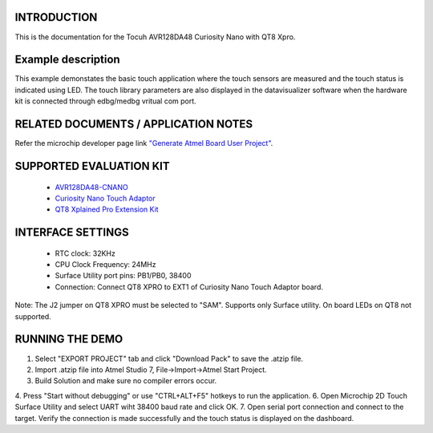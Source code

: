 INTRODUCTION
============
This is the documentation for the Tocuh AVR128DA48 Curiosity Nano with QT8 Xpro.

Example description
===================
This example demonstates the basic touch application where the touch sensors are measured and the touch status is indicated using LED. The touch library parameters are also displayed in the datavisualizer software when the hardware kit is connected through edbg/medbg vritual com port.

RELATED DOCUMENTS / APPLICATION NOTES
=====================================
Refer the microchip developer page link `"Generate Atmel Board User Project" <http://microchipdeveloper.com/touch:generate-atmel-board-touch-project>`_.

SUPPORTED EVALUATION KIT
========================
	* `AVR128DA48-CNANO <https://www.microchip.com/DevelopmentTools/ProductDetails/PartNO/DM164151>`_
	* `Curiosity Nano Touch Adaptor <https://www.microchip.com/DevelopmentTools/ProductDetails/PartNO/AC80T88A>`_
	* `QT8 Xplained Pro Extension Kit <https://www.microchip.com/DevelopmentTools/ProductDetails/PartNO/AC164161>`_

INTERFACE SETTINGS
==================
	* RTC clock: 32KHz
	* CPU Clock Frequency: 24MHz
	* Surface Utility port pins: PB1/PB0, 38400
	* Connection: Connect QT8 XPRO to EXT1 of Curiosity Nano Touch Adaptor board.

Note: The J2 jumper on QT8 XPRO must be selected to "SAM".
Supports only Surface utility. On board LEDs on QT8 not supported.
	
RUNNING THE DEMO
================
1. Select "EXPORT PROJECT" tab and click "Download Pack" to save the .atzip file.
2. Import .atzip file into Atmel Studio 7, File->Import->Atmel Start Project.
3. Build Solution and make sure no compiler errors occur.
4. Press "Start without debugging" or use "CTRL+ALT+F5" hotkeys to run the application.
6. Open Microchip 2D Touch Surface Utility and select UART wiht 38400 baud rate and click OK.
7. Open serial port connection and connect to the target. Verify the connection is made successfully and the touch status is displayed on the dashboard. 